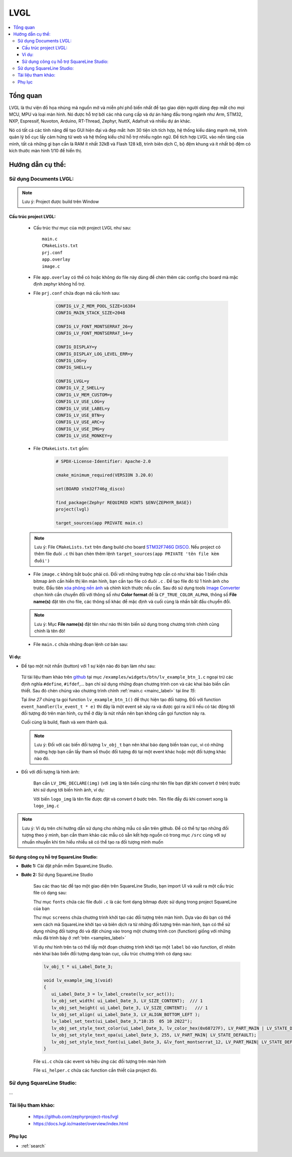 .. update 14.LVGL by hungnguyenduy
   lvgl using docs was written by Hung Nguyen Duy
   lvgl using SquareLine was written by Sang Huynh Thanh


####################################################################
LVGL
####################################################################

.. contents::
    :local:
    :depth: 3
    
********************************************************************
Tổng quan
********************************************************************

.. image:: images/lvgl_logo.png
   :align: center
   

LVGL là thư viện đồ họa nhúng mã nguồn mở và miễn phí phổ 
biến nhất để tạo giao diện người dùng đẹp mắt cho mọi MCU, MPU và loại màn hình. 
Nó được hỗ trợ bởi các nhà cung cấp và dự án hàng đầu trong ngành như Arm, STM32, NXP, 
Espressif, Nuvoton, Arduino, RT-Thread, Zephyr, NuttX, Adafruit và nhiều dự án khác.

.. image:: images/smartwatch_demo_lvgl.gif
   :align: center


Nó có tất cả các tính năng để tạo GUI hiện đại và đẹp mắt: hơn 30 tiện ích tích hợp, 
hệ thống kiểu dáng mạnh mẽ, trình quản lý bố cục lấy cảm hứng từ web và hệ thống kiểu 
chữ hỗ trợ nhiều ngôn ngữ. Để tích hợp LVGL vào nền tảng của mình, tất cả những gì bạn 
cần là RAM ít nhất 32kB và Flash 128 kB, trình biên dịch C, bộ đệm khung và ít nhất bộ 
đệm có kích thước màn hình 1/10 để hiển thị.

********************************************************************
Hướng dẫn cụ thể:
********************************************************************

Sử dụng Documents LVGL:
====================================================================

.. note:: Lưu ý: Project được build trên Window

Cấu trúc project LVGL:
--------------------------------------------------------------------
   * Cấu trúc thư mục của một project LVGL như sau::

      main.c
      CMakeLists.txt
      prj.conf
      app.overlay
      image.c
   * File ``app.overlay`` có thể có hoặc không do file này dùng để chèn thêm các config cho board mà mặc định zephyr không hổ trợ.
   * File ``prj.conf`` chứa đoạn mã cấu hình sau:

      .. code-block:: c

         CONFIG_LV_Z_MEM_POOL_SIZE=16384
         CONFIG_MAIN_STACK_SIZE=2048

         CONFIG_LV_FONT_MONTSERRAT_26=y
         CONFIG_LV_FONT_MONTSERRAT_14=y

         CONFIG_DISPLAY=y
         CONFIG_DISPLAY_LOG_LEVEL_ERR=y
         CONFIG_LOG=y
         CONFIG_SHELL=y

         CONFIG_LVGL=y
         CONFIG_LV_Z_SHELL=y
         CONFIG_LV_MEM_CUSTOM=y
         CONFIG_LV_USE_LOG=y
         CONFIG_LV_USE_LABEL=y
         CONFIG_LV_USE_BTN=y
         CONFIG_LV_USE_ARC=y
         CONFIG_LV_USE_IMG=y
         CONFIG_LV_USE_MONKEY=y

   * File ``CMakeLists.txt`` gồm:

      .. code-block:: c++

         # SPDX-License-Identifier: Apache-2.0

         cmake_minimum_required(VERSION 3.20.0)

         set(BOARD stm32f746g_disco)

         find_package(Zephyr REQUIRED HINTS $ENV{ZEPHYR_BASE})
         project(lvgl)

         target_sources(app PRIVATE main.c)


   .. note:: Lưu ý: File ``CMakeLists.txt`` trên đang build cho board `STM32F746G DISCO <https://developer.nordicsemi.com/nRF_Connect_SDK/doc/2.1.4/zephyr/boards/arm/stm32f746g_disco/doc/index.html>`__. 
      Nếu project có thêm file đuôi ``.c`` thì bạn chèn thêm lệnh ``target_sources(app PRIVATE 'tên file kèm đuôi')`` 

   * File ``image.c`` không bắt buộc phải có. Đối với những trường hợp cần có như khai báo 1 biến chứa bitmap ảnh cần hiển thị lên màn hình, bạn cần tạo file có đuôi ``.c`` . Để tạo file đó từ 1 hình ảnh cho trước. Đầu tiên `xóa phông nền ảnh <https://www.remove.bg/>`__ và chỉnh kích thước nếu cần. Sau đó sử dụng tools `Image Converter <https://lvgl.github.io/lv_img_conv/>`__ chọn hình cần chuyển đổi với thông số như **Color format** để là ``CF_TRUE_COLOR_ALPHA``,  thông số **File name(s)** đặt tên cho file, các thông số khác để mặc định và cuối cùng là nhấn bắt đầu chuyển đổi.

   .. note:: Lưu ý: Mục **File name(s)** đặt tên như nào thì tên biến sử dụng trong chương trình chính cũng chính là tên đó!
   
   .. _mainc_label:

   * File ``main.c`` chứa những đoạn lệnh cơ bản sau:

      .. code-block:: c
         :caption: main.c
         :linenos:

         #include <zephyr/device.h>
         #include <zephyr/devicetree.h>
         #include <zephyr/drivers/display.h>
         #include <zephyr/drivers/gpio.h>
         #include <lvgl.h>
         #include <stdio.h>
         #include <string.h>
         #include <zephyr/kernel.h>
         #include <lvgl_input_device.h>
         #include <zephyr/logging/log.h>
         #define LOG_LEVEL CONFIG_LOG_DEFAULT_LEVEL
         
         LOG_MODULE_REGISTER(app);
         
         /*****************Chèn function vào đây!*****************/
         
         int main(void)
         {
            const struct device *display_dev;
            
            display_dev = DEVICE_DT_GET(DT_CHOSEN(zephyr_display));
            if (!device_is_ready(display_dev)) {
               LOG_ERR("Device not ready, aborting test");
               return 0;
            }

            /*****************Gọi function tạo đối tượng màn hình ở đây!*****************/

            lv_task_handler();
            display_blanking_off(display_dev);

            while (1) {
               
            /*****************Chèn code vào đây!*****************/

               lv_task_handler();
               k_sleep(K_MSEC(10));
            }
         }


Ví dụ:
--------------------------------------------------------------------
* Để tạo một nút nhấn (button) với 1 sự kiện nào đó bạn làm như sau:

.. _samples_label:

   Từ tài liệu tham khảo trên `github <https://github.com/zephyrproject-rtos/lvgl>`__ tại mục ``/examples/widgets/btn/lv_example_btn_1.c`` ngoại trừ các 
   định nghĩa ``#define``, ``#ifdef``,... bạn chỉ sử dụng những đoạn chương trình con và các khai báo biến cần thiết. Sau đó chèn chúng vào chương 
   trình chính :ref:`main.c <mainc_label>` tại *line 15*:

   Tại *line 27* chúng ta gọi function ``lv_example_btn_1()`` để thực hiện tạo đối tượng. Đối với 
   function ``event_handler(lv_event_t * e)`` thì đây là một event sẽ xảy ra và được gọi ra xử lí nếu có 
   tác động tới đối tượng đó trên màn hình, cụ thể ở đây là nút nhấn nên bạn không cần gọi function này ra.

   Cuối cùng là build, flash và xem thành quả.

   .. note:: Lưu ý: Đối với các biến đối tượng ``lv_obj_t`` bạn nên khai báo dạng biến toàn cục, 
      vì có những trường hợp bạn cần lấy tham số thuộc đối tượng đó tại một event khác hoặc một đối tượng khác nào đó.

* Đối với đối tượng là hình ảnh:

   Bạn cần ``LV_IMG_DECLARE(img)`` (với ``img`` là tên biến cũng như tên file bạn đặt khi convert ở trên) trước khi sử dụng tới biến hình ảnh, ví dụ:

   .. code-block:: c
      :linenos:

      LV_IMG_DECLARE(logo_img);
      lv_obj_t * img1

      void lv_example_img_1(void)
      {
         img1 = lv_img_create(lv_scr_act());
         lv_img_set_src(img1, &logo_img);
         lv_obj_align(img1, LV_ALIGN_CENTER, 0, -20);
      }

   Với biến ``logo_img`` là tên file được đặt và convert ở bước trên. Tên file đầy đủ khi convert xong là ``logo_img.c``

.. note::
   Lưu ý: Ví dụ trên chỉ hướng dẫn sử dụng cho những mẫu có sẵn trên github. Để có thể tự tạo những đối tượng theo 
   ý mình, bạn cần tham khảo các mẫu có sẵn kết hợp nguồn có trong mục ``/src`` cùng với sự nhuần nhuyễn 
   khi tìm hiểu nhiều sẽ có thể tạo ra đối tượng mình muốn



Sử dụng công cụ hỗ trợ SquareLine Studio:
--------------------------------------------------------------------

- **Bước 1:** Cài đặt phần mềm SquareLine Studio.
- **Bước 2:** Sử dụng SquareLine Studio

   Sau các thao tác để tạo một giao diện trên SquareLine Studio, bạn import UI và xuất ra một cấu trúc file có dạng sau:

   .. image:: images/foldersqline.png
      :align: center

   Thư mục ``fonts`` chứa các file đuôi ``.c`` là các font dạng bitmap được sử dụng trong project SquareLine của bạn

   Thư mục ``screens`` chứa chương trình khởi tạo các đối tượng trên màn hình. Dựa vào đó bạn có thể xem cách mà SquareLine 
   khởi tạo và biên dịch ra từ những đối tượng trên màn hình, bạn có thể sử dụng những đối tượng đó và đặt chúng vào 
   trong một chương trình con (function) giống với những mẫu đã trình bày ở :ref:`trên <samples_label>`

   .. image:: images/sql_obj.png
      :align: center

   Ví dụ như hình trên ta có thể lấy một đoạn chương trình khởi tạo một ``label`` bỏ vào function, dĩ nhiên 
   nên khai báo biến đối tượng dạng toàn cục, cấu trúc chương trình có dạng sau:

   .. code-block:: c
      
      lv_obj_t * ui_Label_Date_3;

      void lv_example_img_1(void)
      {
         ui_Label_Date_3 = lv_label_create(lv_scr_act());
         lv_obj_set_width( ui_Label_Date_3, LV_SIZE_CONTENT);  /// 1
         lv_obj_set_height( ui_Label_Date_3, LV_SIZE_CONTENT);   /// 1
         lv_obj_set_align( ui_Label_Date_3, LV_ALIGN_BOTTOM_LEFT );
         lv_label_set_text(ui_Label_Date_3,"10:35  05 10 2022");
         lv_obj_set_style_text_color(ui_Label_Date_3, lv_color_hex(0x68727F), LV_PART_MAIN | LV_STATE_DEFAULT );
         lv_obj_set_style_text_opa(ui_Label_Date_3, 255, LV_PART_MAIN| LV_STATE_DEFAULT);
         lv_obj_set_style_text_font(ui_Label_Date_3, &lv_font_montserrat_12, LV_PART_MAIN| LV_STATE_DEFAULT);
      }

   File ``ui.c`` chứa các event và hiệu ứng các đối tượng trên màn hình
   
   File ``ui_helper.c`` chứa các function cần thiết của project đó.



Sử dụng SquareLine Studio:
====================================================================

...

























Tài liệu tham khảo:
====================================================================
   - https://github.com/zephyrproject-rtos/lvgl
   - https://docs.lvgl.io/master/overview/index.html



Phụ lục
====================================================================
* :ref:`search`
